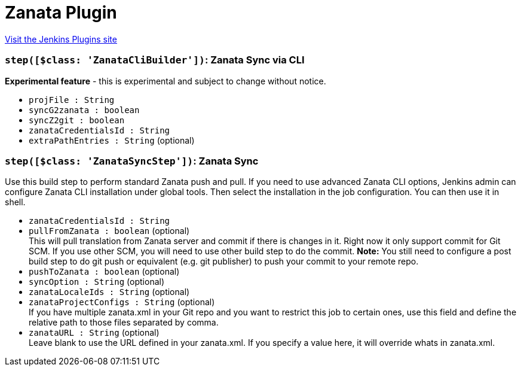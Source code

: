 = Zanata Plugin
:page-layout: pipelinesteps

:notitle:
:description:
:author:
:email: jenkinsci-users@googlegroups.com
:sectanchors:
:toc: left
:compat-mode!:


++++
<a href="https://plugins.jenkins.io/zanata">Visit the Jenkins Plugins site</a>
++++


=== `step([$class: 'ZanataCliBuilder'])`: Zanata Sync via CLI
++++
<div><div>
 <strong>Experimental feature</strong> - this is experimental and subject to change without notice.
</div></div>
<ul><li><code>projFile : String</code>
</li>
<li><code>syncG2zanata : boolean</code>
</li>
<li><code>syncZ2git : boolean</code>
</li>
<li><code>zanataCredentialsId : String</code>
</li>
<li><code>extraPathEntries : String</code> (optional)
</li>
</ul>


++++
=== `step([$class: 'ZanataSyncStep'])`: Zanata Sync
++++
<div><div>
 Use this build step to perform standard Zanata push and pull. If you need to use advanced Zanata CLI options, Jenkins admin can configure Zanata CLI installation under global tools. Then select the installation in the job configuration. You can then use it in shell.
</div></div>
<ul><li><code>zanataCredentialsId : String</code>
</li>
<li><code>pullFromZanata : boolean</code> (optional)
<div><div>
 This will pull translation from Zanata server and commit if there is changes in it. Right now it only support commit for Git SCM. If you use other SCM, you will need to use other build step to do the commit. <strong>Note:</strong> You still need to configure a post build step to do git push or equivalent (e.g. git publisher) to push your commit to your remote repo.
</div></div>

</li>
<li><code>pushToZanata : boolean</code> (optional)
</li>
<li><code>syncOption : String</code> (optional)
</li>
<li><code>zanataLocaleIds : String</code> (optional)
</li>
<li><code>zanataProjectConfigs : String</code> (optional)
<div><div>
 If you have multiple zanata.xml in your Git repo and you want to restrict this job to certain ones, use this field and define the relative path to those files separated by comma.
</div></div>

</li>
<li><code>zanataURL : String</code> (optional)
<div><div>
 Leave blank to use the URL defined in your zanata.xml. If you specify a value here, it will override whats in zanata.xml.
</div></div>

</li>
</ul>


++++
